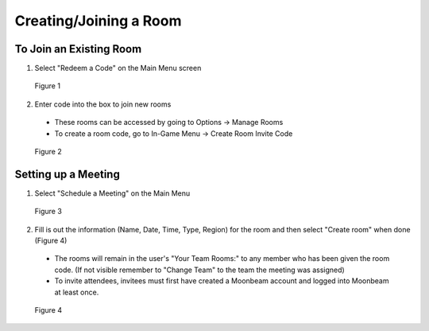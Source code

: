 -----------------------
Creating/Joining a Room 
-----------------------


To Join an Existing Room
------------------------


1)	Select "Redeem a Code" on the Main Menu screen
 

.. Figure:: _images/Picture10.png
   :height: 400
   :width: 600


   Figure 1


2)	Enter code into the box to join new rooms


   •	These rooms can be accessed by going to Options -> Manage Rooms 

   •	To create a room code, go to In-Game Menu -> Create Room Invite Code
 

.. Figure:: _images/Picture11.png
   :height: 400
   :width: 600


   Figure 2


Setting up a Meeting
--------------------


1)	Select "Schedule a Meeting" on the Main Menu 
 

.. Figure:: _images/Picture12.png
   :height: 400
   :width: 600


   Figure 3


2)	Fill is out the information (Name, Date, Time, Type, Region) for the room and then select "Create room" when done (Figure 4)


   •	The rooms will remain in the user's "Your Team Rooms:" to any member who has been given the room code. (If not visible remember to "Change Team" to the team the meeting was assigned)


   •	To invite attendees, invitees must first have created a Moonbeam account and logged into Moonbeam at least once.
 

.. Figure:: _images/Picture13.png
   :height: 400
   :width: 600


   Figure 4
